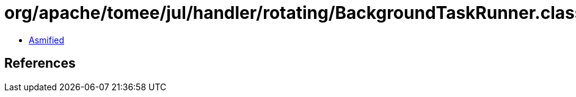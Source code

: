 = org/apache/tomee/jul/handler/rotating/BackgroundTaskRunner.class

 - link:BackgroundTaskRunner-asmified.java[Asmified]

== References


